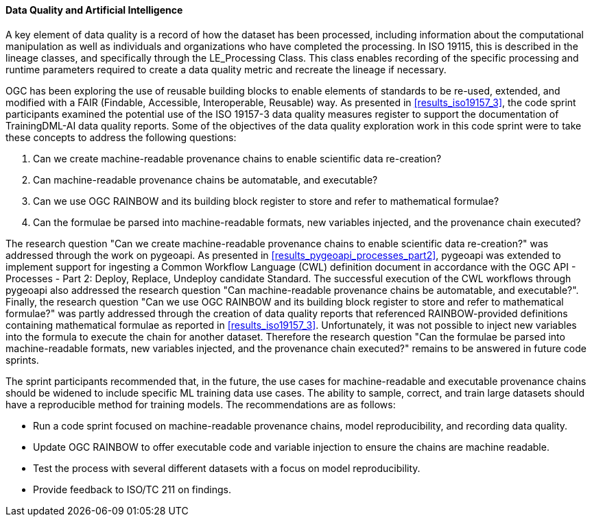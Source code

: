 [[dq_ai_discussion]]

==== Data Quality and Artificial Intelligence

A key element of data quality is a record of how the dataset has been processed, including information about the computational manipulation as well as individuals and organizations who have completed the processing. In ISO 19115, this is described in the lineage classes, and specifically through the LE_Processing Class. This class enables recording of the specific processing and runtime parameters required to create a data quality metric and recreate the lineage if necessary.

OGC has been exploring the use of reusable building blocks to enable elements of standards to be re-used, extended, and modified with a FAIR (Findable, Accessible, Interoperable, Reusable) way. As presented in <<results_iso19157_3>>, the code sprint participants examined the potential use of the ISO 19157-3 data quality measures register to support the documentation of TrainingDML-AI data quality reports. Some of the objectives of the data quality exploration work in this code sprint were to take these concepts to address the following questions:

. Can we create machine-readable provenance chains to enable scientific data re-creation?
. Can machine-readable provenance chains be automatable, and executable?
. Can we use OGC RAINBOW and its building block register to store and refer to mathematical formulae?
. Can the formulae be parsed into machine-readable formats, new variables injected, and the provenance chain executed?
 

The research question "Can we create machine-readable provenance chains to enable scientific data re-creation?" was addressed through the work on pygeoapi. As presented in <<results_pygeoapi_processes_part2>>, pygeoapi was extended to implement support for ingesting a Common Workflow Language (CWL) definition document in accordance with the OGC API - Processes - Part 2: Deploy, Replace, Undeploy candidate Standard. The successful execution of the CWL workflows through pygeoapi also addressed the research question "Can machine-readable provenance chains be automatable, and executable?". Finally, the research question "Can we use OGC RAINBOW and its building block register to store and refer to mathematical formulae?" was partly addressed through the creation of data quality reports that referenced RAINBOW-provided definitions containing mathematical formulae as reported in <<results_iso19157_3>>. Unfortunately, it was not possible to inject new variables into the formula to execute the chain for another dataset. Therefore the research question "Can the formulae be parsed into machine-readable formats, new variables injected, and the provenance chain executed?" remains to be answered in future code sprints.

The sprint participants recommended that, in the future, the use cases for machine-readable and executable provenance chains should be widened to include specific ML training data use cases. The ability to sample, correct, and train large datasets should have a reproducible method for training models. The recommendations are as follows:

* Run a code sprint focused on machine-readable provenance chains, model reproducibility, and recording data quality.
* Update OGC RAINBOW to offer executable code and variable injection to ensure the chains are machine readable.
* Test the process with several different datasets with a focus on model reproducibility.
* Provide feedback to ISO/TC 211 on findings.

